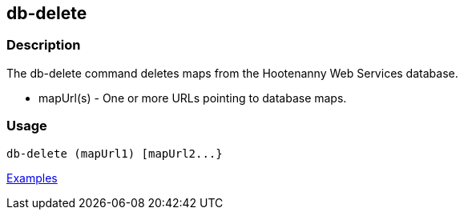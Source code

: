 [[db-delete]]
== db-delete

=== Description

The +db-delete+ command deletes maps from the Hootenanny Web Services database.

* +mapUrl(s)+ - One or more URLs pointing to database maps.

=== Usage

--------------------------------------
db-delete (mapUrl1) [mapUrl2...}
--------------------------------------

https://github.com/ngageoint/hootenanny/blob/master/docs/user/CommandLineExamples.asciidoc#delete-a-map-from-the-hootenanny-web-services-database[Examples]

